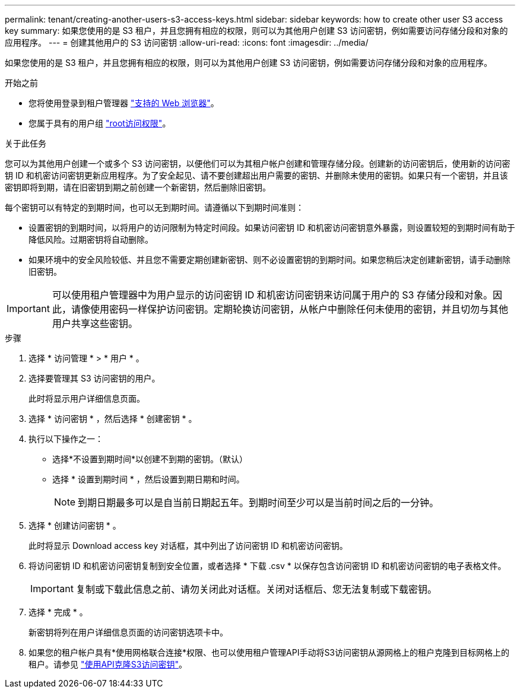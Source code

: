 ---
permalink: tenant/creating-another-users-s3-access-keys.html 
sidebar: sidebar 
keywords: how to create other user S3 access key 
summary: 如果您使用的是 S3 租户，并且您拥有相应的权限，则可以为其他用户创建 S3 访问密钥，例如需要访问存储分段和对象的应用程序。 
---
= 创建其他用户的 S3 访问密钥
:allow-uri-read: 
:icons: font
:imagesdir: ../media/


[role="lead"]
如果您使用的是 S3 租户，并且您拥有相应的权限，则可以为其他用户创建 S3 访问密钥，例如需要访问存储分段和对象的应用程序。

.开始之前
* 您将使用登录到租户管理器 link:../admin/web-browser-requirements.html["支持的 Web 浏览器"]。
* 您属于具有的用户组 link:tenant-management-permissions.html["root访问权限"]。


.关于此任务
您可以为其他用户创建一个或多个 S3 访问密钥，以便他们可以为其租户帐户创建和管理存储分段。创建新的访问密钥后，使用新的访问密钥 ID 和机密访问密钥更新应用程序。为了安全起见、请不要创建超出用户需要的密钥、并删除未使用的密钥。如果只有一个密钥，并且该密钥即将到期，请在旧密钥到期之前创建一个新密钥，然后删除旧密钥。

每个密钥可以有特定的到期时间，也可以无到期时间。请遵循以下到期时间准则：

* 设置密钥的到期时间，以将用户的访问限制为特定时间段。如果访问密钥 ID 和机密访问密钥意外暴露，则设置较短的到期时间有助于降低风险。过期密钥将自动删除。
* 如果环境中的安全风险较低、并且您不需要定期创建新密钥、则不必设置密钥的到期时间。如果您稍后决定创建新密钥，请手动删除旧密钥。



IMPORTANT: 可以使用租户管理器中为用户显示的访问密钥 ID 和机密访问密钥来访问属于用户的 S3 存储分段和对象。因此，请像使用密码一样保护访问密钥。定期轮换访问密钥，从帐户中删除任何未使用的密钥，并且切勿与其他用户共享这些密钥。

.步骤
. 选择 * 访问管理 * > * 用户 * 。
. 选择要管理其 S3 访问密钥的用户。
+
此时将显示用户详细信息页面。

. 选择 * 访问密钥 * ，然后选择 * 创建密钥 * 。
. 执行以下操作之一：
+
** 选择*不设置到期时间*以创建不到期的密钥。（默认）
** 选择 * 设置到期时间 * ，然后设置到期日期和时间。
+

NOTE: 到期日期最多可以是自当前日期起五年。到期时间至少可以是当前时间之后的一分钟。



. 选择 * 创建访问密钥 * 。
+
此时将显示 Download access key 对话框，其中列出了访问密钥 ID 和机密访问密钥。

. 将访问密钥 ID 和机密访问密钥复制到安全位置，或者选择 * 下载 .csv * 以保存包含访问密钥 ID 和机密访问密钥的电子表格文件。
+

IMPORTANT: 复制或下载此信息之前、请勿关闭此对话框。关闭对话框后、您无法复制或下载密钥。

. 选择 * 完成 * 。
+
新密钥将列在用户详细信息页面的访问密钥选项卡中。

. 如果您的租户帐户具有*使用网格联合连接*权限、也可以使用租户管理API手动将S3访问密钥从源网格上的租户克隆到目标网格上的租户。请参见 link:grid-federation-clone-keys-with-api.html["使用API克隆S3访问密钥"]。

